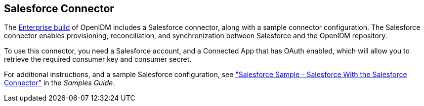 ////
  The contents of this file are subject to the terms of the Common Development and
  Distribution License (the License). You may not use this file except in compliance with the
  License.
 
  You can obtain a copy of the License at legal/CDDLv1.0.txt. See the License for the
  specific language governing permission and limitations under the License.
 
  When distributing Covered Software, include this CDDL Header Notice in each file and include
  the License file at legal/CDDLv1.0.txt. If applicable, add the following below the CDDL
  Header, with the fields enclosed by brackets [] replaced by your own identifying
  information: "Portions copyright [year] [name of copyright owner]".
 
  Copyright 2017 ForgeRock AS.
  Portions Copyright 2024 3A Systems LLC.
////

:figure-caption!:
:example-caption!:
:table-caption!:


[#chap-salesforce]
== Salesforce Connector

The link:https://forgerock.org/downloads/[Enterprise build, window=\_blank] of OpenIDM includes a Salesforce connector, along with a sample connector configuration. The Salesforce connector enables provisioning, reconciliation, and synchronization between Salesforce and the OpenIDM repository.

To use this connector, you need a Salesforce account, and a Connected App that has OAuth enabled, which will allow you to retrieve the required consumer key and consumer secret.

For additional instructions, and a sample Salesforce configuration, see xref:../samples-guide/chap-salesforce-sample.adoc#chap-salesforce-sample["Salesforce Sample - Salesforce With the Salesforce Connector"] in the __Samples Guide__.

